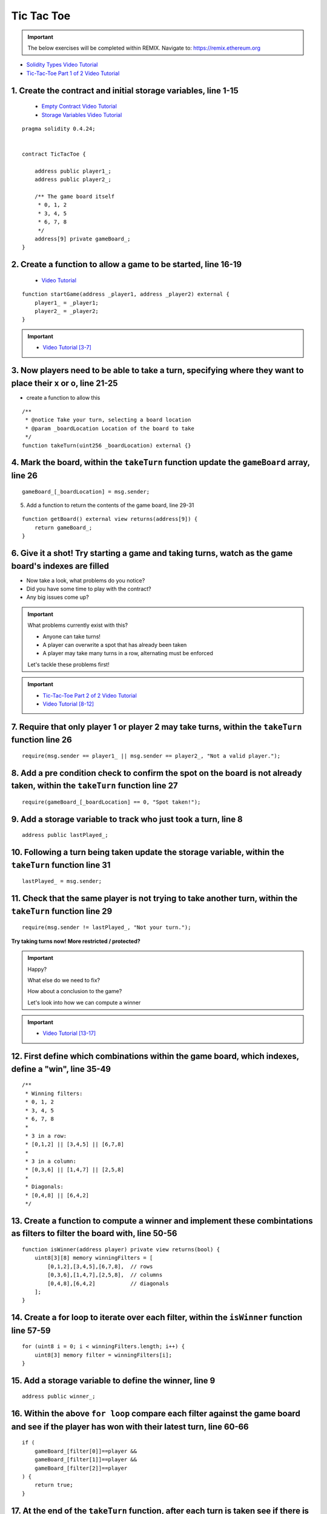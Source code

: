 ==================
Tic Tac Toe
==================

.. important:: 

  The below exercises will be completed within REMIX.
  Navigate to: `https://remix.ethereum.org <https://remix.ethereum.org/#optimize=true&version=soljson-v0.4.24+commit.e67f0147.js>`_

- `Solidity Types Video Tutorial <https://drive.google.com/open?id=1iKsHIm_Kj6XNn0tYflK2XMgEJRZB5J91>`_
- `Tic-Tac-Toe Part 1 of 2 Video Tutorial <https://drive.google.com/open?id=1zSDWtgXvQNvjNYWQiX3yimU6sxuSEEhF>`_

1. Create the contract and initial storage variables, line 1-15
--------------------------
    - `Empty Contract Video Tutorial <https://drive.google.com/open?id=1c7Jbwcia3jew36q3Nb560H5StrgCohLu>`_
    - `Storage Variables Video Tutorial <https://drive.google.com/open?id=13rw1C4AhaDE22dEQcav4L5quzQqFSiqv>`_

::

    pragma solidity 0.4.24;


    contract TicTacToe {
        
        address public player1_;
        address public player2_;
        
        /** The game board itself 
         * 0, 1, 2
         * 3, 4, 5
         * 6, 7, 8
         */
        address[9] private gameBoard_;
    }

2. Create a function to allow a game to be started, line 16-19
--------------------------
    - `Video Tutorial <https://drive.google.com/open?id=1lXBmwrriapOrYWvFqMUbFXN2upJdSXIO>`_

::

    function startGame(address _player1, address _player2) external {
        player1_ = _player1;
        player2_ = _player2;
    }

.. important::
    
    - `Video Tutorial [3-7] <https://drive.google.com/open?id=14PaxvZFIKm5EfscBF6OeMzsn3c5HwuFr>`_

3. Now players need to be able to take a turn, specifying where they want to place their x or o, line 21-25
--------------------------
- create a function to allow this

::

    /**
     * @notice Take your turn, selecting a board location
     * @param _boardLocation Location of the board to take
     */
    function takeTurn(uint256 _boardLocation) external {}

4. Mark the board, within the ``takeTurn`` function update the ``gameBoard`` array, line 26 
--------------------------

::

    gameBoard_[_boardLocation] = msg.sender;

5. Add a function to return the contents of the game board, line 29-31

::

    function getBoard() external view returns(address[9]) {
        return gameBoard_;
    }

6. Give it a shot!  Try starting a game and taking turns, watch as the game board's indexes are filled
--------------------------

- Now take a look, what problems do you notice?
- Did you have some time to play with the contract?
- Any big issues come up?

.. important::

    What problems currently exist with this?
    
    - Anyone can take turns!
    - A player can overwrite a spot that has already been taken
    - A player may take many turns in a row, alternating must be enforced

    Let's tackle these problems first!

.. important::
    
    - `Tic-Tac-Toe Part 2 of 2 Video Tutorial <https://drive.google.com/open?id=1tdJkcqsobL0_6-zJ5qEBHj9uscMTB9pJ>`_
    - `Video Tutorial [8-12] <https://drive.google.com/open?id=14PaxvZFIKm5EfscBF6OeMzsn3c5HwuFr>`_

7. Require that only player 1 or player 2 may take turns, within the ``takeTurn`` function line 26
--------------------------

::

    require(msg.sender == player1_ || msg.sender == player2_, "Not a valid player.");

8. Add a pre condition check to confirm the spot on the board is not already taken, within the ``takeTurn`` function line 27
--------------------------

::

    require(gameBoard_[_boardLocation] == 0, "Spot taken!");

9. Add a storage variable to track who just took a turn, line 8
--------------------------

::

    address public lastPlayed_;

10. Following a turn being taken update the storage variable, within the ``takeTurn`` function line 31
--------------------------

::

    lastPlayed_ = msg.sender;

11. Check that the same player is not trying to take another turn, within the ``takeTurn`` function line 29
--------------------------

::

    require(msg.sender != lastPlayed_, "Not your turn.");


**Try taking turns now!  More restricted / protected?**


.. important::

    Happy?

    What else do we need to fix?

    How about a conclusion to the game?

    Let's look into how we can compute a winner


.. important::
    
    - `Video Tutorial [13-17] <https://drive.google.com/open?id=1c7-UmionniBh9AV-VwOUgGn5xnk71I7K>`_

12. First define which combinations within the game board, which indexes, define a "win", line 35-49
--------------------------

::

    /**
     * Winning filters:
     * 0, 1, 2
     * 3, 4, 5
     * 6, 7, 8
     * 
     * 3 in a row:
     * [0,1,2] || [3,4,5] || [6,7,8] 
     * 
     * 3 in a column:
     * [0,3,6] || [1,4,7] || [2,5,8] 
     * 
     * Diagonals:
     * [0,4,8] || [6,4,2]
     */

13. Create a function to compute a winner and implement these combintations as filters to filter the board with, line 50-56
--------------------------

::

    function isWinner(address player) private view returns(bool) {
        uint8[3][8] memory winningFilters = [
            [0,1,2],[3,4,5],[6,7,8],  // rows
            [0,3,6],[1,4,7],[2,5,8],  // columns
            [0,4,8],[6,4,2]           // diagonals
        ];
    }
        
14. Create a for loop to iterate over each filter, within the ``isWinner`` function line 57-59
--------------------------

::

    for (uint8 i = 0; i < winningFilters.length; i++) {
        uint8[3] memory filter = winningFilters[i];
    }

15. Add a storage variable to define the winner, line 9
--------------------------

::
    
    address public winner_;

16. Within the above ``for loop`` compare each filter against the game board and see if the player has won with their latest turn, line 60-66 
--------------------------

::

    if (
        gameBoard_[filter[0]]==player && 
        gameBoard_[filter[1]]==player && 
        gameBoard_[filter[2]]==player
    ) {
        return true;
    }

17. At the end of the ``takeTurn`` function, after each turn is taken see if there is a winner, update the storage variable if there is a winner, line 35-37
--------------------------
    - `Video Tutorial <https://drive.google.com/open?id=1c7-UmionniBh9AV-VwOUgGn5xnk71I7K>`_

::

    if (isWinner(msg.sender)) {
        winner_ = msg.sender;
    }

**Try it out! See if the winner is set if 3 in a row is found**

.. important:: 

    Are we done?  

    ... still a few problems

    - Turns can still continue to be taken, no notification that the game has ended
    - What happens in the case of a draw?

.. important::
    
    - `Video Tutorial [19-24] <https://drive.google.com/open?id=1c7-UmionniBh9AV-VwOUgGn5xnk71I7K>`_

18. Add a storage variable to signify the game has ended, line 10
--------------------------

::

    bool public gameOver_;

19. If a winner was found update that the game has ended, within the ``takeTurn`` function line 38
--------------------------

::

    gameOver_ = true;   

20.  Add a storage variable to count how many turns have been taken, will use this variable to define if a draw has occured, line 11
--------------------------

::

    uint256 public turnsTaken_;

21. After a turn is taken update the turns taken storage variable, within the ``takeTurn`` function line 36
--------------------------

::

    turnsTaken_++;

22.  Add a conditional that if 9 turns have been taken the game has ended with no winner, within the ``takeTurn`` function line 41-43
--------------------------

::

    else if (turnsTaken_ == 9) {
        gameOver_ = true;
    }

23. Add a last pre condition check that the game is still active, within the ``takeTurn`` function line 30
--------------------------

::

    require(!gameOver_, "Sorry game has concluded.");
    

**Try it out!!**

1. Start a game with account 1 and 2
2. Take turns back and forth
    - view turns taken are updating the game board
    - view no winner yet
    - view game has not ended
3. View that the winner has been set
4. View that the game has ended
5. Try and take another turn and view the output in Remix's console

**OK how about a friendly wager!**

.. important::

    - `Video Tutorial [25-26] <https://drive.google.com/open?id=1Q5qrZDZWV7wmMnkMQNe3F8x7_nSqmgBF>`_

24. Add a storage variable to hold the placed wagers, line 12
--------------------------

::

    mapping(address => uint256) public wagers_;

25. Add a function to allow the players to place a wager, line 82-86
--------------------------

::

    function placeWager() external payable {
        require(msg.sender == player1_ || msg.sender == player2_, "Not a valid player.");
        wagers_[msg.sender] = msg.value;
    }

.. important::

    - `Video Tutorial [27-28] <https://drive.google.com/open?id=1zd744cAsc6UhLZ-I7po8hG4sUMlcbPao>`_

26. Update the logic if a winner is found to transfer all the value to them, within the ``takeTurn`` function line 43
--------------------------

::

    msg.sender.transfer(address(this).balance);

27. Update the logic to refund the value if a draw has occured, within the ``takeTurn`` function line 46-47
--------------------------

::

    player1_.transfer(wagers_[player1_]);
    player2_.transfer(wagers_[player2_]);

**Go play!  Earn some ETH.**

- ``As above`` Final solution may be found `here <https://github.com/Blockchain-Learning-Group/dapp-fundamentals/blob/blg-school-hack-4-change/solutions/TicTacToe.sol>`_
- ``Commented`` Final solution may be found `here <https://github.com/Blockchain-Learning-Group/dapp-fundamentals/blob/blg-school-hack-4-change/solutions/TicTacToeCommented.sol>`_

Homework!

- What happens when a new game wants to be started in the same contract?
- How to allow this?  When to allow this?  Reset storage variables?